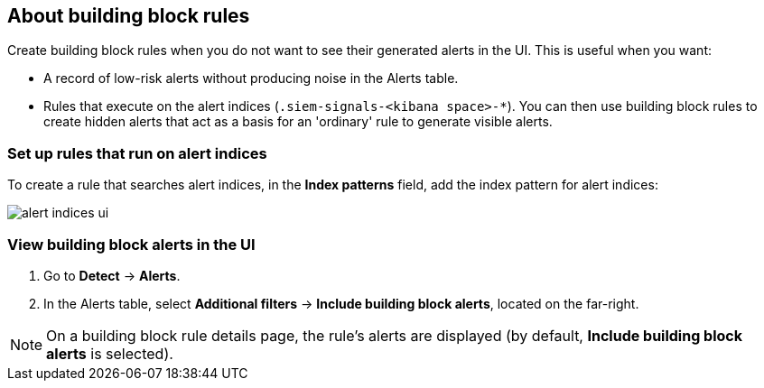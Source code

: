 [[building-block-rule]]
[role="xpack"]
== About building block rules

Create building block rules when you do not want to see their generated alerts
in the UI. This is useful when you want:

* A record of low-risk alerts without producing noise in the Alerts table.
* Rules that execute on the alert indices (`.siem-signals-<kibana space>-*`).
You can then use building block rules to create hidden alerts that act as a
basis for an 'ordinary' rule to generate visible alerts.

[float]
=== Set up rules that run on alert indices

To create a rule that searches alert indices, in the *Index patterns* field,
add the index pattern for alert indices:

[role="screenshot"]
image::images/alert-indices-ui.png[]

[float]

=== View building block alerts in the UI

. Go to *Detect* -> *Alerts*.
. In the Alerts table, select *Additional filters* ->
*Include building block alerts*, located on the far-right.

NOTE: On a building block rule details page, the rule's alerts are displayed (by
default, *Include building block alerts* is selected).
